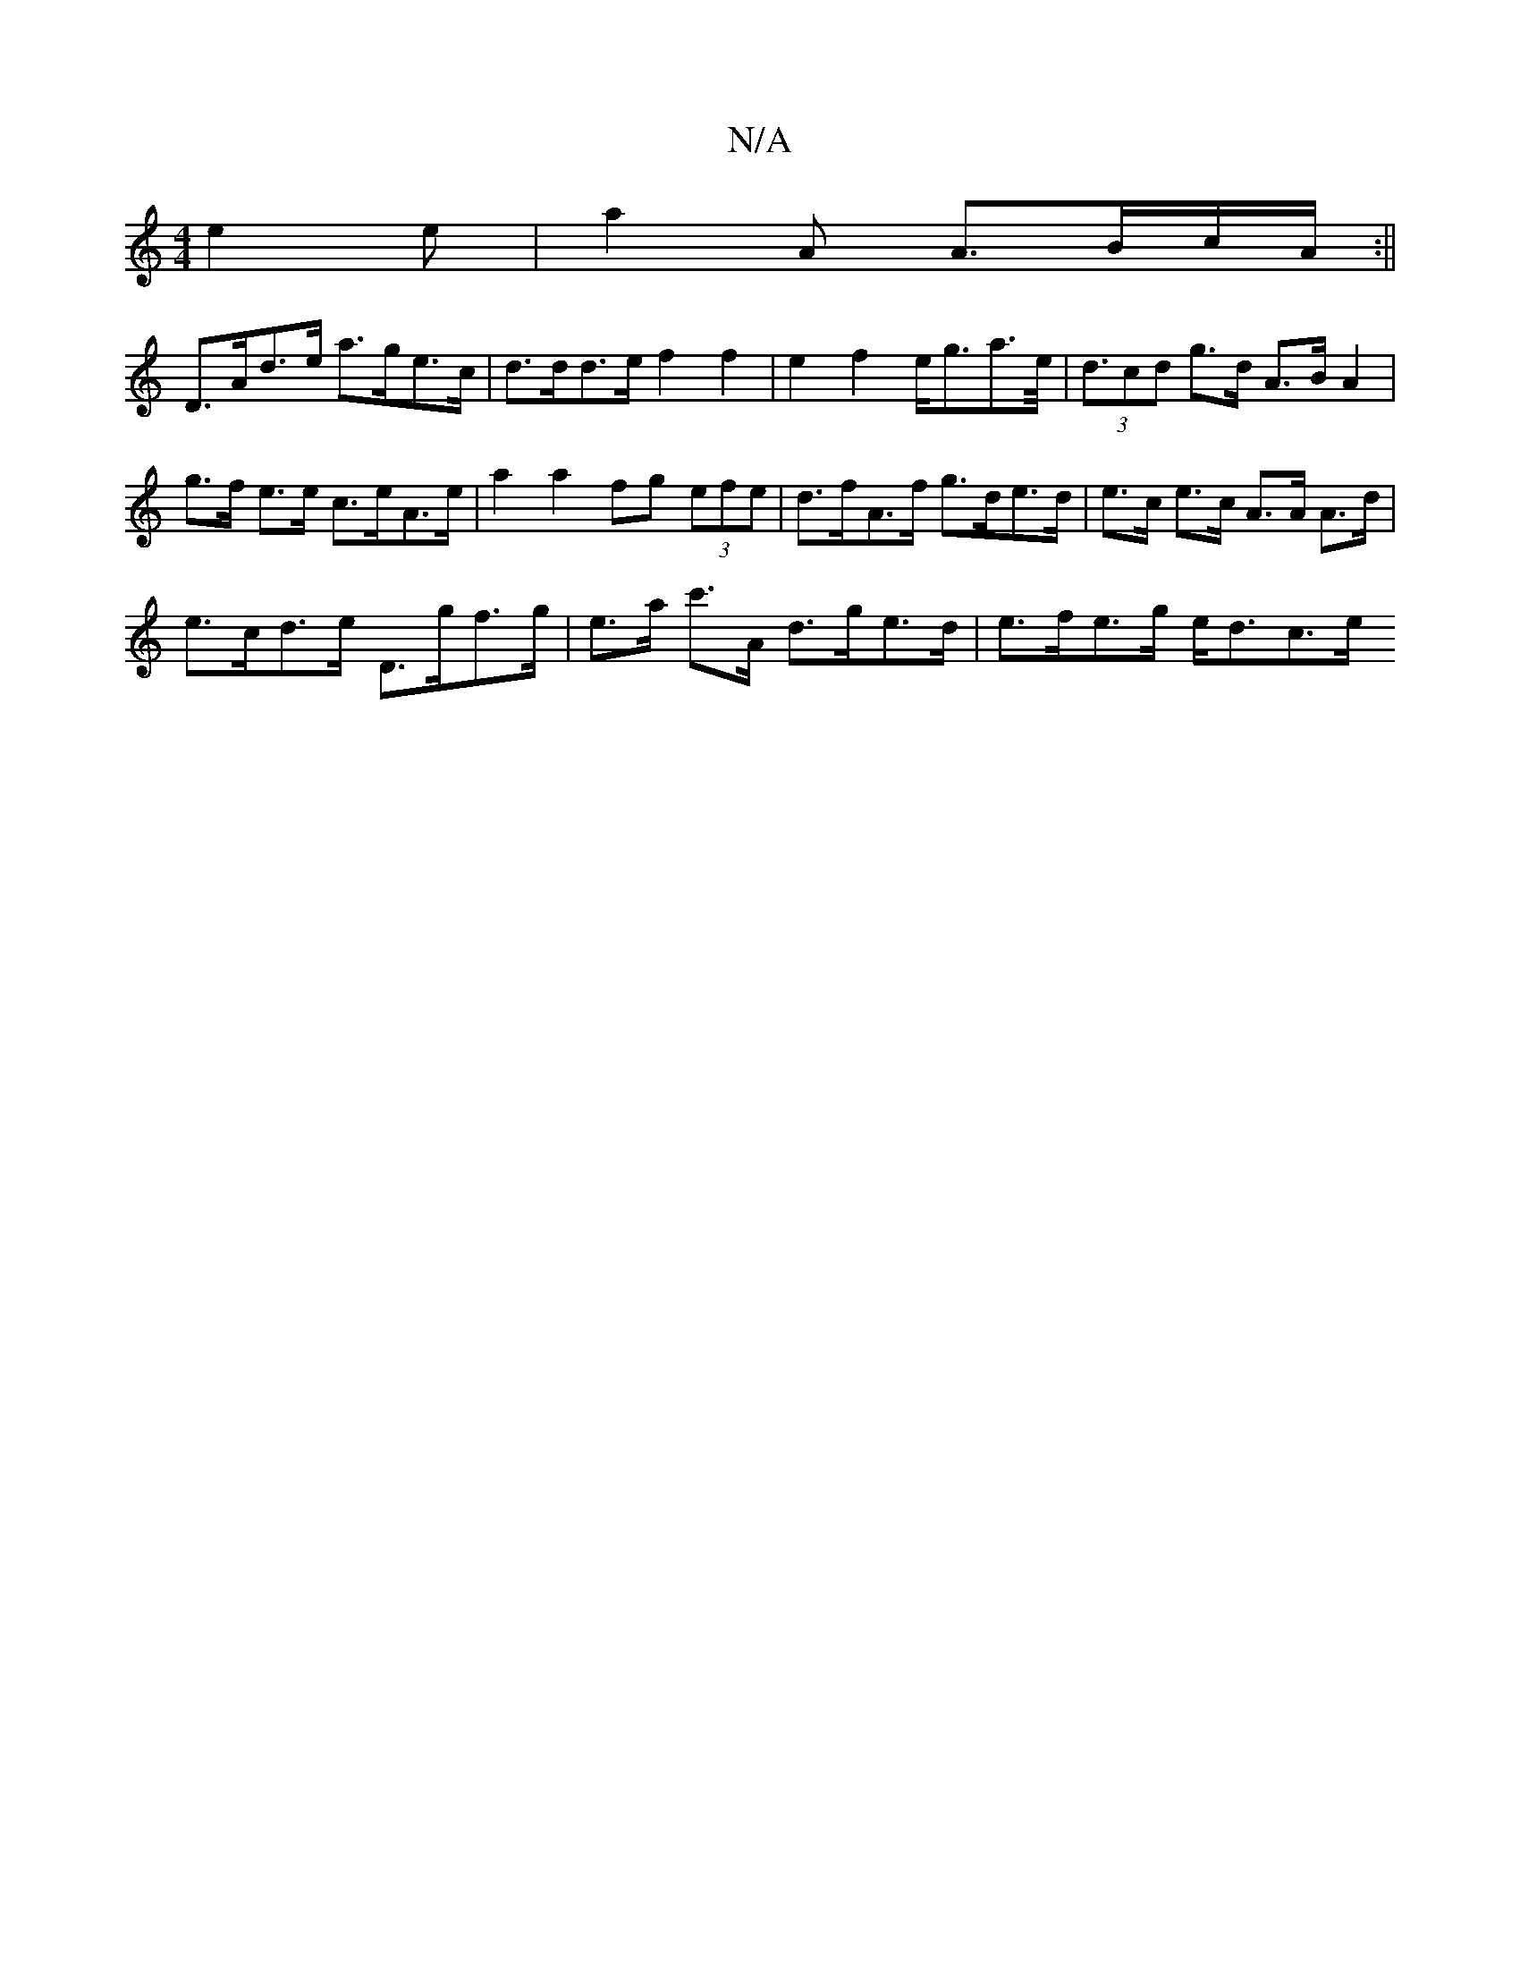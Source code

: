 X:1
T:N/A
M:4/4
R:N/A
K:Cmajor
e2e | a2A A>Bc/A/:||
D>Ad>e a>ge>c | d>dd>e f2 f2 | e2f2 e<ga>e | (3<dcd g>d A>B A2 | g>f e>e c>eA>e |a2 a2 fg (3efe | d>fA>f g>de>d | e>c e>c A>A A>d |
e>cd>e D>gf>g | e>a c'>A d>ge>d | e>fe>g e<dc>e